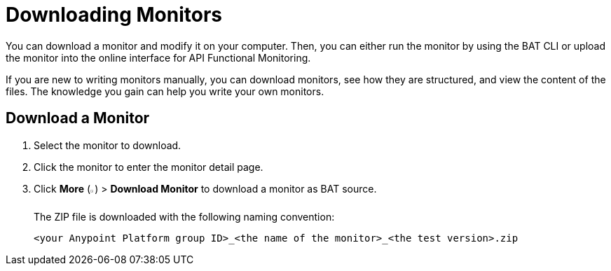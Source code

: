 = Downloading Monitors

:imagesdir: ../assets/images

You can download a monitor and modify it on your computer. Then, you can either run the monitor by using the BAT CLI or upload the monitor into the online interface for API Functional Monitoring.

If you are new to writing monitors manually, you can download monitors, see how they are structured, and view the content of the files. The knowledge you gain can help you write your own monitors.

== Download a Monitor

. Select the monitor to download.
. Click the monitor to enter the monitor detail page.
. Click *More* (image:afm-ui-more-button.png[width=0.75%,height=0.75%]) > *Download Monitor* to download a monitor as BAT source.
+
The ZIP file is downloaded with the following naming convention:
+
`<your Anypoint Platform group ID>_<the name of the monitor>_<the test version>.zip`